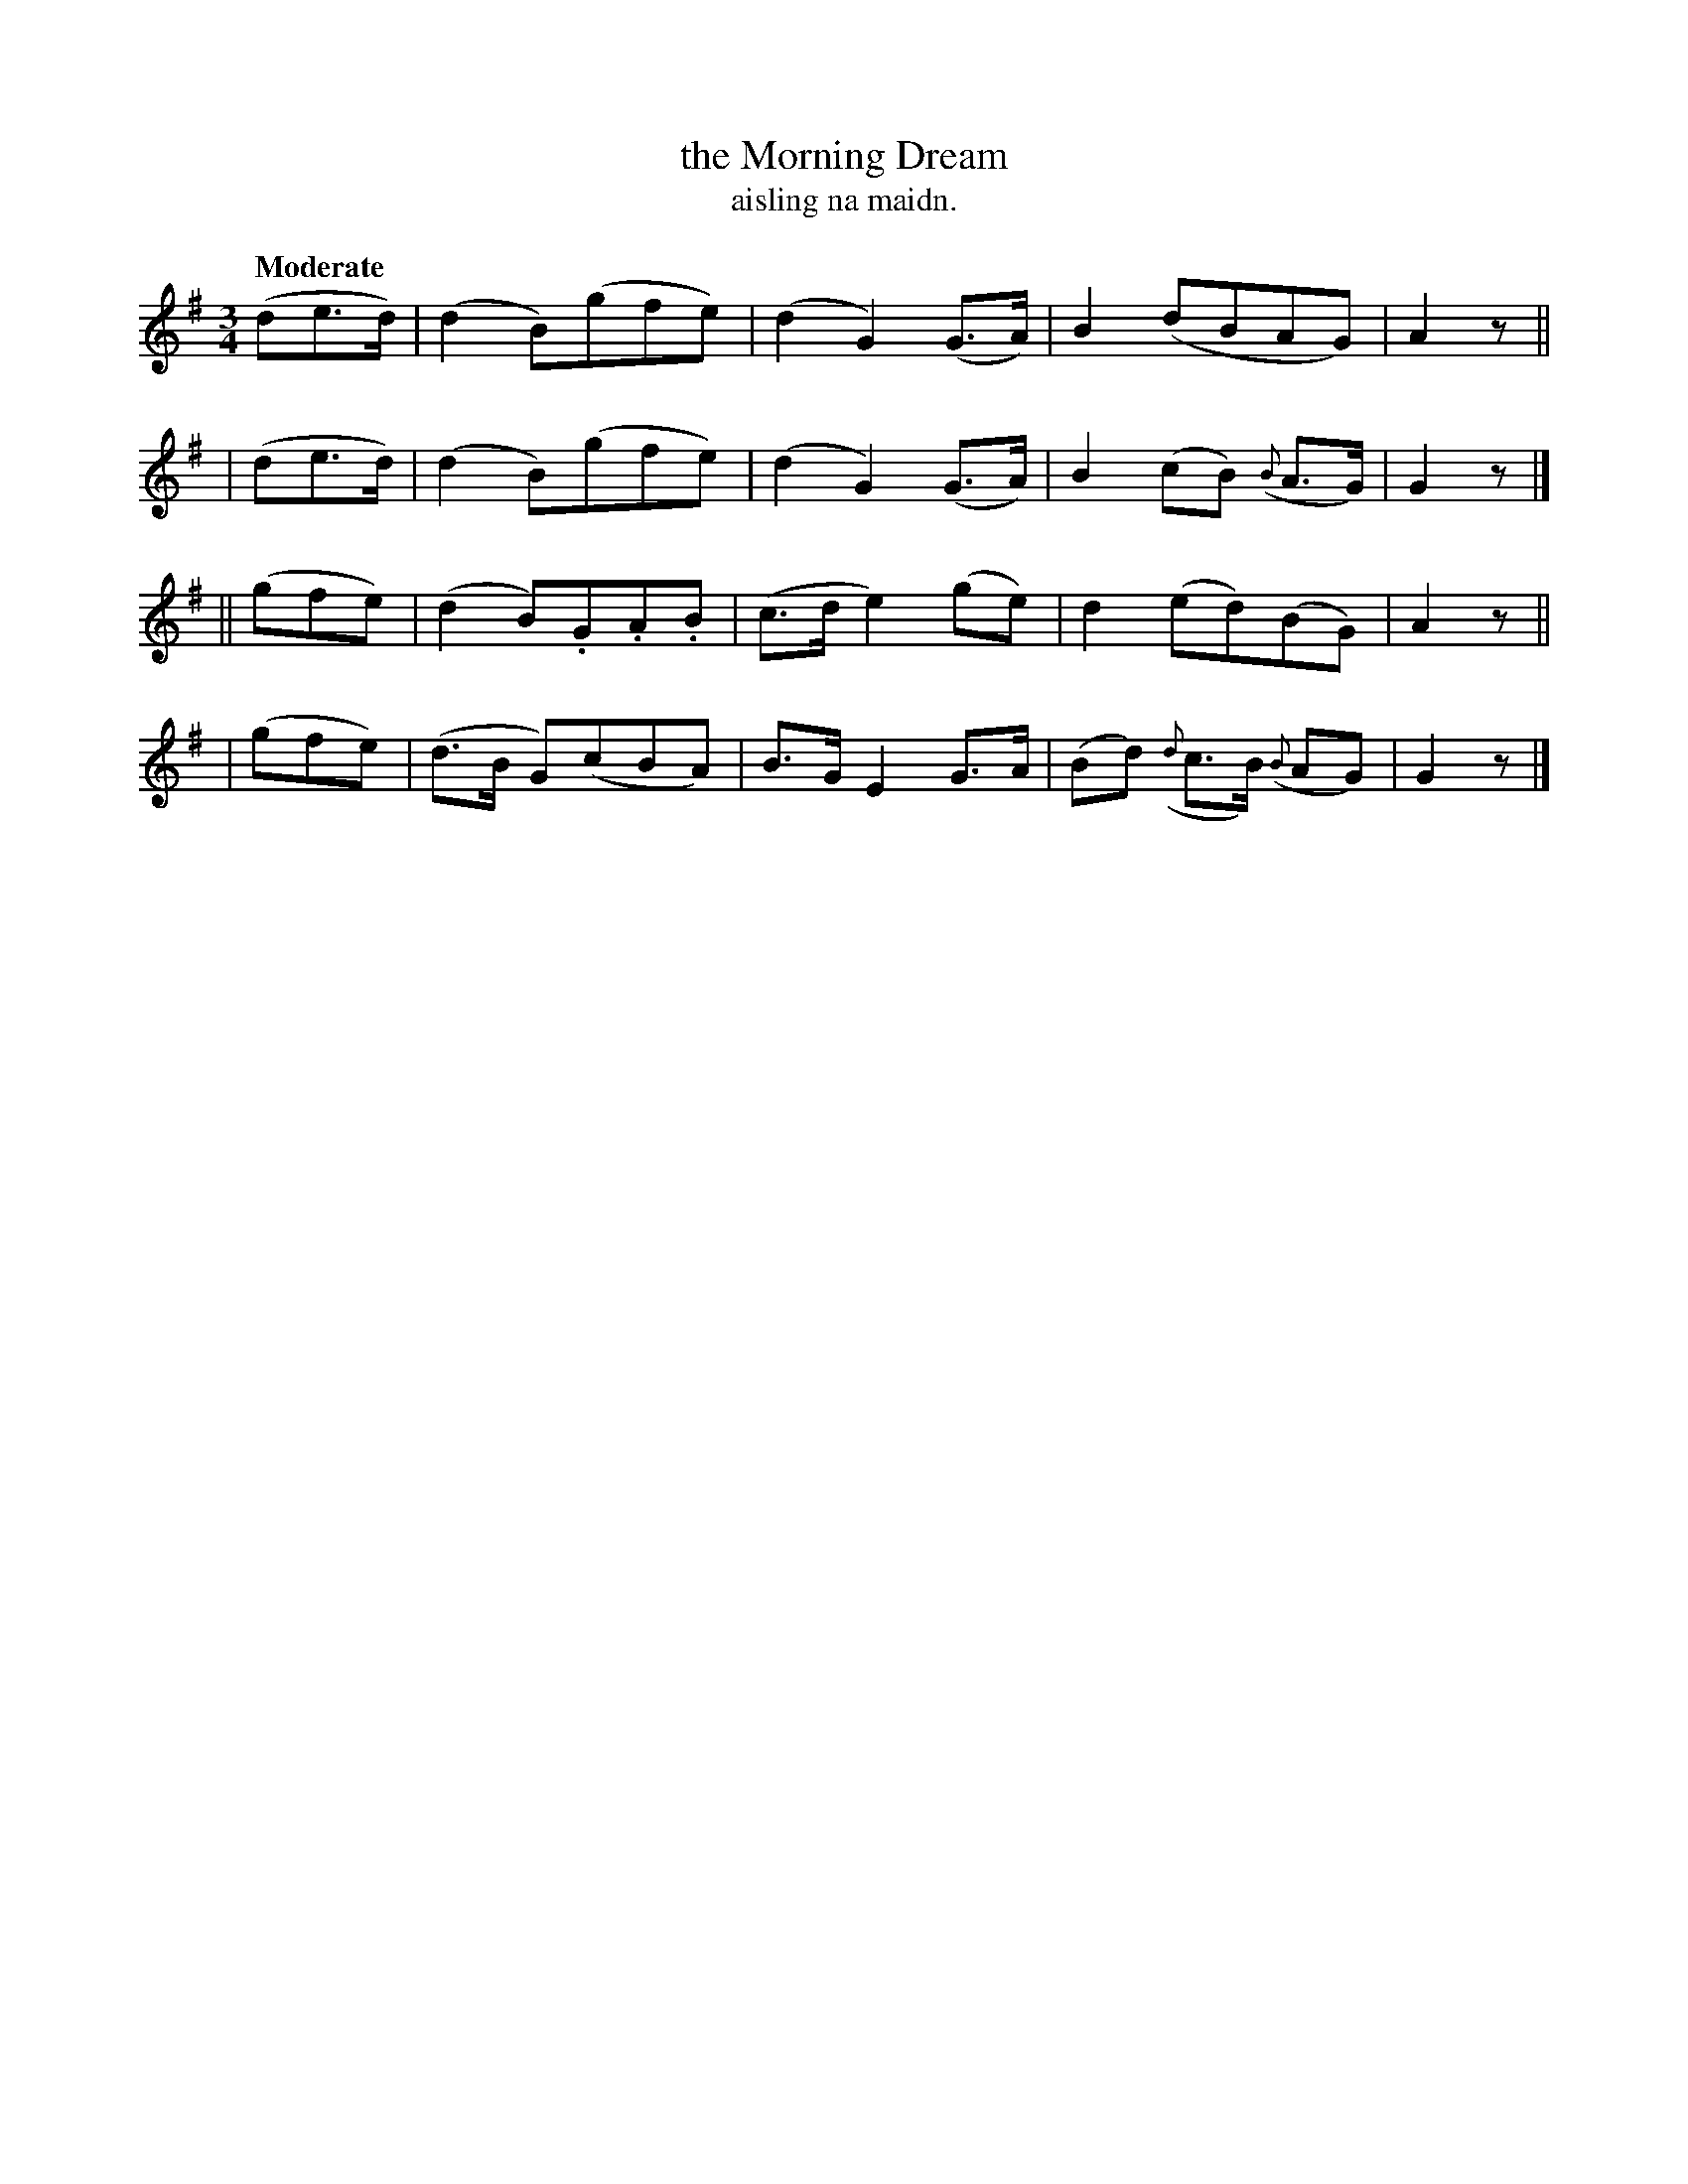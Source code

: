 X: 624
T: the Morning Dream
T: aisling na maidn.
R: air
%S: s:4 b:16(4+4+4+4)
Q: "Moderate"
B: O'Neill's 1850 #624
Z: John Walsh (walsh@math.ubc.ca)
M: 3/4
L: 1/8
K: G
  (de>d) | (d2 B)(gfe) | (d2 G2) (G>A) | B2 (dBAG) | A2 z ||
| (de>d) | (d2 B)(gfe) | (d2 G2) (G>A) | B2 (cB) ({B}A>G) | G2 z |]
|| (gfe) | (d2 B).G.A.B | (c>d e2) (ge) | d2 (ed)(BG) | A2 z ||
|  (gfe) | (d>B G)(cBA) | B>G E2 G>A | (Bd) ({d}c>B) ({B}AG) | G2 z |]
